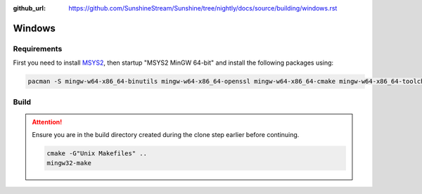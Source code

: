 :github_url: https://github.com/SunshineStream/Sunshine/tree/nightly/docs/source/building/windows.rst

Windows
=======

Requirements
------------
First you need to install `MSYS2 <https://www.msys2.org>`_, then startup "MSYS2 MinGW 64-bit" and install the
following packages using:

.. code-block:: batch

   pacman -S mingw-w64-x86_64-binutils mingw-w64-x86_64-openssl mingw-w64-x86_64-cmake mingw-w64-x86_64-toolchain mingw-w64-x86_64-opus mingw-w64-x86_64-x265 mingw-w64-x86_64-boost git mingw-w64-x86_64-make cmake make gcc

Build
-----
.. Attention:: Ensure you are in the build directory created during the clone step earlier before continuing.

   .. code-block:: batch

      cmake -G"Unix Makefiles" ..
      mingw32-make
